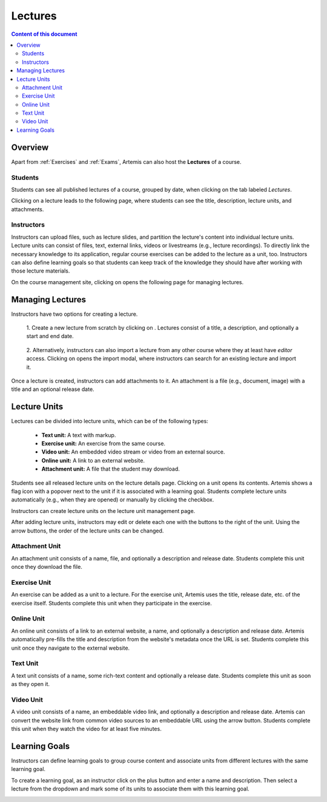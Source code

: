.. _lectures:

Lectures
========

.. contents:: Content of this document
    :local:
    :depth: 2

Overview
--------
Apart from :ref:`Exercises` and :ref:`Exams`, Artemis can also host the **Lectures** of a course.

Students
^^^^^^^^

Students can see all published lectures of a course, grouped by date, when clicking on the tab labeled *Lectures*.

|lectures-overview|

Clicking on a lecture leads to the following page, where students can see the title, description, lecture units, and attachments.

|lecture-details|

Instructors
^^^^^^^^^^^
Instructors can upload files, such as lecture slides, and partition the lecture's content into individual lecture units.
Lecture units can consist of files, text, external links, videos or livestreams (e.g., lecture recordings).
To directly link the necessary knowledge to its application, regular course exercises can be added to the lecture as a unit, too.
Instructors can also define learning goals so that students can keep track of the knowledge they should have after working with those lecture materials.

On the course management site, clicking on |lectures-management-btn| opens the following page for managing lectures.

|lectures-management|

Managing Lectures
-----------------

Instructors have two options for creating a lecture.

    1. Create a new lecture from scratch by clicking on |create-lecture-btn|.
    Lectures consist of a title, a description, and optionally a start and end date.

        |create-lecture|

    2. Alternatively, instructors can also import a lecture from any other course where they at least have *editor* access.
    Clicking on |import-lecture-btn| opens the import modal, where instructors can search for an existing lecture and import it.

        |import-lecture|

Once a lecture is created, instructors can add attachments to it.
An attachment is a file (e.g., document, image) with a title and an optional release date.

|create-attachment|

Lecture Units
-------------

Lectures can be divided into lecture units, which can be of the following types:

    * **Text unit:** A text with markup.
    * **Exercise unit:** An exercise from the same course.
    * **Video unit:** An embedded video stream or video from an external source.
    * **Online unit:** A link to an external website.
    * **Attachment unit:** A file that the student may download.

Students see all released lecture units on the lecture details page.
Clicking on a unit opens its contents.
Artemis shows a flag icon with a popover next to the unit if it is associated with a learning goal.
Students complete lecture units automatically (e.g., when they are opened) or manually by clicking the checkbox.

|lecture-details|

Instructors can create lecture units on the lecture unit management page.

|units-management-empty|

After adding lecture units, instructors may edit or delete each one with the buttons to the right of the unit.
Using the arrow buttons, the order of the lecture units can be changed.

|units-management|

Attachment Unit
^^^^^^^^^^^^^^^
An attachment unit consists of a name, file, and optionally a description and release date.
Students complete this unit once they download the file.

|create-attachment-unit|

Exercise Unit
^^^^^^^^^^^^
An exercise can be added as a unit to a lecture.
For the exercise unit, Artemis uses the title, release date, etc. of the exercise itself.
Students complete this unit when they participate in the exercise.

|create-exercise-unit|

Online Unit
^^^^^^^^^^^
An online unit consists of a link to an external website, a name, and optionally a description and release date.
Artemis automatically pre-fills the title and description from the website's metadata once the URL is set.
Students complete this unit once they navigate to the external website.

|create-online-unit|

Text Unit
^^^^^^^^^
A text unit consists of a name, some rich-text content and optionally a release date.
Students complete this unit as soon as they open it.

|create-text-unit|

Video Unit
^^^^^^^^^^^
A video unit consists of a name, an embeddable video link, and optionally a description and release date.
Artemis can convert the website link from common video sources to an embeddable URL using the arrow button.
Students complete this unit when they watch the video for at least five minutes.

|create-video-unit|

Learning Goals
--------------

Instructors can define learning goals to group course content and associate units from different lectures with the same learning goal.

|learning-goals-management|

To create a learning goal, as an instructor click on the plus button and enter a name and description.
Then select a lecture from the dropdown and mark some of its units to associate them with this learning goal.

|create-learning-goal|


.. |lectures-overview| image:: lectures/lectures-overview.png
    :width: 800
.. |lecture-details| image:: lectures/lecture-details.png
    :width: 800
.. |lectures-management| image:: lectures/lectures-management.png
    :width: 800
.. |lectures-management-btn| image:: lectures/lectures-management-button.png
    :width: 80
.. |create-lecture| image:: lectures/create-lecture.png
    :width: 800
.. |create-lecture-btn| image:: lectures/create-lecture-button.png
    :width: 120
.. |create-attachment| image:: lectures/create-attachment.png
    :width: 800
.. |import-lecture| image:: lectures/import-lecture.png
    :width: 800
.. |import-lecture-btn| image:: lectures/import-lecture-button.png
    :width: 120
.. |units-management-empty| image:: lectures/units-management-empty.png
    :width: 800
.. |units-management| image:: lectures/units-management.png
    :width: 800
.. |create-online-unit| image:: lectures/create-online-unit.png
    :width: 800
.. |create-text-unit| image:: lectures/create-text-unit.png
    :width: 800
.. |create-video-unit| image:: lectures/create-video-unit.png
    :width: 800
.. |create-attachment-unit| image:: lectures/create-attachment-unit.png
    :width: 800
.. |create-exercise-unit| image:: lectures/create-exercise-unit.png
    :width: 800
.. |learning-goals-management| image:: lectures/learning-goals-management.png
    :width: 800
.. |create-learning-goal| image:: lectures/create-learning-goal.png
    :width: 800
